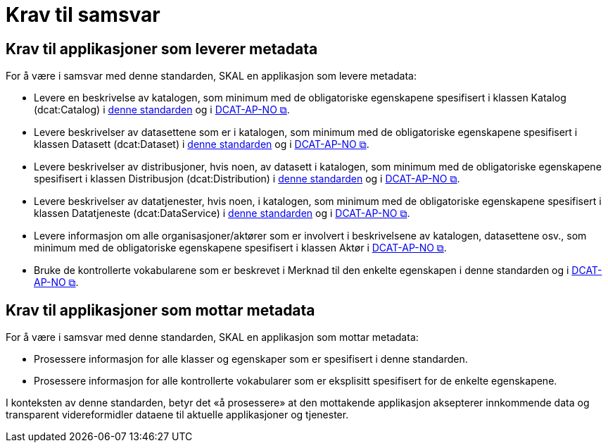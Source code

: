 = Krav til samsvar [[Samsvarskrav]]

== Krav til applikasjoner som leverer metadata

For å være i samsvar med denne standarden, SKAL en applikasjon som levere metadata:

* Levere en beskrivelse av katalogen, som minimum med de obligatoriske egenskapene spesifisert i klassen Katalog (dcat:Catalog) i <<Katalog, denne standarden>> og i https://informasjonsforvaltning.github.io/dcat-ap-no/#Katalog-obligatoriske-egenskaper[DCAT-AP-NO &#x29C9;, window="_blank", role="ext-link"]. 

* Levere beskrivelser av datasettene som er i katalogen, som minimum med de obligatoriske egenskapene spesifisert i klassen Datasett (dcat:Dataset) i  <<Datasett, denne standarden>> og i https://informasjonsforvaltning.github.io/dcat-ap-no/#Datasett-obligatoriske-egenskaper[DCAT-AP-NO &#x29C9;, window="_blank", role="ext-link"]. 

* Levere beskrivelser av distribusjoner, hvis noen, av datasett i katalogen, som minimum med de obligatoriske egenskapene spesifisert i klassen Distribusjon (dcat:Distribution) i <<Distribusjon, denne standarden>> og i https://informasjonsforvaltning.github.io/dcat-ap-no/#Distribusjon-obligatoriske-egenskaper[DCAT-AP-NO &#x29C9;, window="_blank", role="ext-link"]. 

* Levere beskrivelser av datatjenester, hvis noen, i katalogen, som minimum med de obligatoriske egenskapene spesifisert i klassen Datatjeneste (dcat:DataService) i <<Datatjeneste, denne standarden>> og i https://informasjonsforvaltning.github.io/dcat-ap-no/#Datatjeneste-obligatoriske-egenskaper[DCAT-AP-NO &#x29C9;, window="_blank", role="ext-link"]. 

* Levere informasjon om alle organisasjoner/aktører som er involvert i beskrivelsene av katalogen, datasettene osv., som minimum med de obligatoriske egenskapene spesifisert i klassen Aktør i https://informasjonsforvaltning.github.io/dcat-ap-no/#Akt%C3%B8r-obligatoriske-egenskaper[DCAT-AP-NO &#x29C9;, window="_blank", role="ext-link"]. 

* Bruke de kontrollerte vokabularene som er beskrevet i Merknad til den enkelte egenskapen i denne standarden og i https://informasjonsforvaltning.github.io/dcat-ap-no/#Spesifikasjon-per-klasse[DCAT-AP-NO &#x29C9;, window="_blank", role="ext-link"]. 

== Krav til applikasjoner som mottar metadata

For å være i samsvar med denne standarden, SKAL en applikasjon som mottar metadata:

* Prosessere informasjon for alle klasser og egenskaper som er spesifisert i denne standarden.  

* Prosessere informasjon for alle kontrollerte vokabularer som er eksplisitt spesifisert for de enkelte egenskapene. 


I konteksten av denne standarden, betyr det «å prosessere» at den mottakende applikasjon aksepterer innkommende data og transparent videreformidler dataene til aktuelle applikasjoner og tjenester. 
